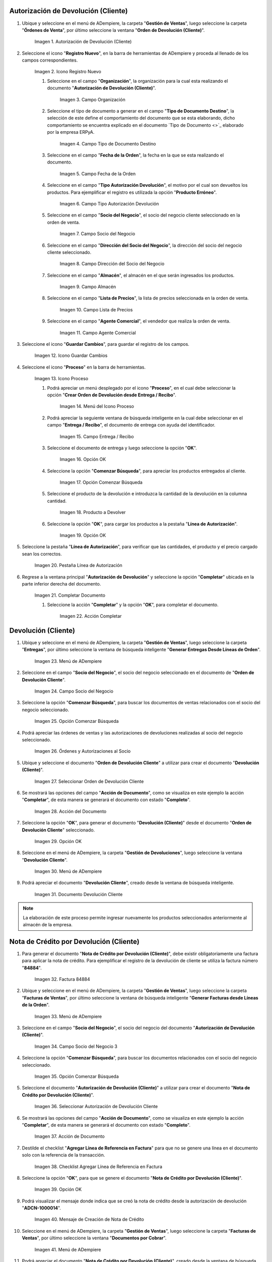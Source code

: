 .. |Menú de ADempiere| image:: resources/menu1.png 
.. |Icono Registro Nuevo| image:: resources/ventana1.png 
.. |Campo Organización| image:: resources/org1.png 
.. |Campo Tipo de Documento Destino| image:: resources/tipodoc1.png 
.. |Campo Fecha de la Orden| image:: resources/fecha1.png 
.. |Campo Tipo Autorización Devolución| image:: resources/tipoauto1.png 
.. |Campo Socio del Negocio| image:: resources/socio1.png 
.. |Campo Dirección del Socio del Negocio| image:: resources/diresocio1.png 
.. |Campo Almacén| image:: resources/almacen1.png 
.. |Campo Lista de Precios| image:: resources/precios1.png 
.. |Campo Agente Comercial| image:: resources/agente1.png 
.. |Icono Guardar Cambios| image:: resources/guardar1.png 
.. |Icono Proceso| image:: resources/proceso1.png 
.. |Menú del Icono Proceso| image:: resources/menupro1.png 
.. |Campo Entrega / Recibo| image:: resources/entrega1.png 
.. |Opción OK| image:: resources/selecpro.png 
.. |Opción Comenzar Búsqueda| image:: resources/opcomenzar.png 
.. |Producto a Devolver| image:: resources/prodevo.png 
.. |Opción OK 2| image:: resources/ok1.png 
.. |Pestaña Línea de Autorización| image:: resources/linea1.png 
.. |Completar Documento| image:: resources/completar1.png 
.. |Acción Completar| image:: resources/accion1.png 
.. |Menú de ADempiere 2| image:: resources/menu2.png 
.. |Campo Socio del Negocio 2| image:: resources/socio2.png 
.. |Opción Comenzar Búsqueda 2| image:: resources/busqueda2.png 
.. |Órdenes y Autorizaciones al Socio| image:: resources/listado2.png 
.. |Seleccionar Orden de Devolución Cliente| image:: resources/seleccion2.png 
.. |Acción del Documento| image:: resources/completar2.png 
.. |Opción OK 3| image:: resources/ok2.png 
.. |Menú de ADempiere 3| image:: resources/menu5.png 
.. |Documento Devolución Cliente| image:: resources/devo.png 
.. |Factura 84884| image:: resources/factura.png 
.. |Menú de ADempiere 4| image:: resources/menu3.png 
.. |Campo Socio del Negocio 3| image:: resources/socio3.png 
.. |Opción Comenzar Búsqueda 3| image:: resources/busqueda3.png 
.. |Seleccionar Autorización de Devolución Cliente| image:: resources/selec3.png 
.. |Ación de Documento 2| image:: resources/completar3.png 
.. |Checklist Agregar Línea de Referencia en Factura| image:: resources/checklist3.png 
.. |Opción OK 4| image:: resources/ok3.png 
.. |Mensaje de Creación de Nota de Crédito| image:: resources/resultado3.png
.. |Menú de ADempiere 5| image:: resources/menu4.png 
.. |Documento Nota de Crédito| image:: resources/nota.png 
.. |Pestaña del Documento Nota de Crédito| image:: resources/nota4.png 
.. |Consultar Saldos Abiertos| image:: resources/saldos.png 
.. |Consultar Detalle de Transacciones| image:: resources/trans.png 


.. _documento/devolución-cliente:

**Autorización de Devolución (Cliente)**
========================================

#. Ubique y seleccione en el menú de ADempiere, la carpeta "**Gestión de Ventas**", luego seleccione la carpeta "**Órdenes de Venta**", por último seleccione la ventana "**Orden de Devolución (Cliente)**".

    |Menú de ADempiere|  
    
    Imagen 1. Autorización de Devolución (Cliente)

#. Seleccione el icono "**Registro Nuevo**", en la barra de herramientas de ADempiere y proceda al llenado de los campos correspondientes.

    |Icono Registro Nuevo|
    
    Imagen 2. Icono Registro Nuevo

    #. Seleccione en el campo "**Organización**", la organización para la cual esta realizando el documento "**Autorización de Devolución (Cliente)**".

        |Campo Organización|  
        
        Imagen 3. Campo Organización

    #. Seleccione el tipo de documento a generar en el campo "**Tipo de Documento Destino**", la selección de este define el comportamiento del documento que se esta elaborando, dicho comportamiento se encuentra explicado en el documento `Tipo de Documento <>`_ elaborado por la empresa ERPyA.

        |Campo Tipo de Documento Destino| 
        
        Imagen 4. Campo Tipo de Documento Destino

    #. Seleccione en el campo "**Fecha de la Orden**", la fecha en la que se esta realizando el documento.

        |Campo Fecha de la Orden| 
        
        Imagen 5. Campo Fecha de la Orden

    #. Seleccione en el campo "**Tipo Autorización Devolución**", el motivo por el cual son devueltos los productos. Para ejemplificar el registro es utilizada la opción "**Producto Erróneo**".

        |Campo Tipo Autorización Devolución| 
        
        Imagen 6. Campo Tipo Autorización Devolución

    #. Seleccione en el campo "**Socio del Negocio**", el socio del negocio cliente seleccionado en la orden de venta.

        |Campo Socio del Negocio| 
        
        Imagen 7. Campo Socio del Negocio

    #. Seleccione en el campo "**Dirección del Socio del Negocio**", la dirección del socio del negocio cliente seleccionado.

        |Campo Dirección del Socio del Negocio|  
        
        Imagen 8. Campo Dirección del Socio del Negocio

    #. Seleccione en el campo "**Almacén**", el almacén en el que serán ingresados los productos.

        |Campo Almacén| 
        
        Imagen 9. Campo Almacén

    #. Seleccione en el campo "**Lista de Precios**", la lista de precios seleccionada en la orden de venta.

        |Campo Lista de Precios|  
        
        Imagen 10. Campo Lista de Precios

    #. Seleccione en el campo "**Agente Comercial**", el vendedor que realiza la orden de venta.

        |Campo Agente Comercial| 
        
        Imagen 11. Campo Agente Comercial

#. Seleccione el icono "**Guardar Cambios**", para guardar el registro de los campos.

    |Icono Guardar Cambios| 
    
    Imagen 12. Icono Guardar Cambios

#. Seleccione el icono "**Proceso**" en la barra de herramientas.

    |Icono Proceso| 
    
    Imagen 13. Icono Proceso

    #. Podrá apreciar un menú desplegado por el icono "**Proceso**", en el cual debe seleccionar la opción "**Crear Orden de Devolución desde Entrega / Recibo**".

        |Menú del Icono Proceso|  
        
        Imagen 14. Menú del Icono Proceso

    #. Podrá apreciar la seguiente ventana de búsqueda inteligente en la cual debe seleccionar en el campo "**Entrega / Recibo**", el documento de entrega con ayuda del identificador.

        |Campo Entrega / Recibo|  
        
        Imagen 15. Campo Entrega / Recibo

    #. Seleccione el documento de entrega y luego seleccione la opción "**OK**".

        |Opción OK| 
        
        Imagen 16. Opción OK

    #. Seleccione la opción "**Comenzar Búsqueda**", para apreciar los productos entregados al cliente.

        |Opción Comenzar Búsqueda| 
        
        Imagen 17. Opción Comenzar Búsqueda

    #. Seleccione el producto de la devolución e introduzca la cantidad de la devolución en la columna cantidad.

        |Producto a Devolver| 
        
        Imagen 18. Producto a Devolver

    #. Seleccione la opción "**OK**", para cargar los productos a la pestaña "**Línea de Autorización**".

        |Opción OK 2| 
        
        Imagen 19. Opción OK

#. Seleccione la pestaña "**Línea de Autorización**", para verificar que las cantidades, el producto y el precio cargado sean los correctos.

    |Pestaña Línea de Autorización| 
    
    Imagen 20. Pestaña Línea de Autorización

#. Regrese a la ventana principal "**Autorización de Devolución**" y seleccione la opción "**Completar**" ubicada en la parte inferior derecha del documento.

    |Completar Documento| 
    
    Imagen 21. Completar Documento

    #. Seleccione la acción "**Completar**" y la opción "**OK**", para completar el documento.

        |Acción Completar| 
        
        Imagen 22. Acción Completar

**Devolución (Cliente)**
========================

#. Ubique y seleccione en el menú de ADempiere, la carpeta "**Gestión de Ventas**", luego seleccione la carpeta "**Entregas**", por último seleccione la ventana de búsqueda inteligente "**Generar Entregas Desde Líneas de Orden**".

    |Menú de ADempiere 2|
    
    Imagen 23. Menú de ADempiere

#. Seleccione en el campo "**Socio del Negocio**", el socio del negocio seleccionado en el documento de "**Orden de Devolución Cliente**".

    |Campo Socio del Negocio 2| 
    
    Imagen 24. Campo Socio del Negocio

#. Seleccione la opción "**Comenzar Búsqueda**", para buscar los documentos de ventas relacionados con el socio del negocio seleccionado.

    |Opción Comenzar Búsqueda 2| 
    
    Imagen 25. Opción Comenzar Búsqueda

#. Podrá apreciar las órdenes de ventas y las autorizaciones de devoluciones realizadas al socio del negocio seleccionado.

    |Órdenes y Autorizaciones al Socio| 
    
    Imagen 26. Órdenes y Autorizaciones al Socio

#. Ubique y seleccione el documento "**Orden de Devolución Cliente**" a utilizar para crear el documento "**Devolución (Cliente)**".

    |Seleccionar Orden de Devolución Cliente|
    
    Imagen 27. Seleccionar Orden de Devolución Cliente

#. Se mostrará las opciones del campo "**Acción de Documento**", como se visualiza en este ejemplo la acción "**Completar**", de esta manera se generará el documento con estado "**Completo**".

    |Acción del Documento| 
    
    Imagen 28. Acción del Documento

#. Seleccione la opción "**OK**", para generar el documento "**Devolución (Cliente)**" desde el documento "**Orden de Devolución Cliente**" seleccionado.

    |Opción OK 3| 
    
    Imagen 29. Opción OK

#. Seleccione en el menú de ADempiere, la carpeta "**Gestión de Devoluciones**", luego seleccione la ventana "**Devolución Cliente**".

    |Menú de ADempiere 3| 
    
    Imagen 30. Menú de ADempiere

#. Podrá apreciar el documento "**Devolución Cliente**", creado desde la ventana de búsqueda inteligente.

    |Documento Devolución Cliente| 
    
    Imagen 31. Documento Devolución Cliente

.. note::

    La elaboración de este proceso permite ingresar nuevamente los productos seleccionados anteriormente al almacén de la empresa.

**Nota de Crédito por Devolución (Cliente)**
============================================

#. Para generar el documento "**Nota de Crédito por Devolución (Cliente)**", debe existir obligatoriamente una factura para aplicar la nota de crédito. Para ejemplificar el registro de la devolución de cliente se utiliza la factura número "**84884**".

    |Factura 84884| 
    
    Imagen 32. Factura 84884

#. Ubique y seleccione en el menú de ADempiere, la carpeta "**Gestión de Ventas**", luego seleccione la carpeta "**Facturas de Ventas**", por último seleccione la ventana de búsqueda inteligente "**Generar Facturas desde Líneas de la Orden**".

    |Menú de ADempiere 4| 
    
    Imagen 33. Menú de ADempiere

#. Seleccione en el campo "**Socio del Negocio**", el socio del negocio del documento "**Autorización de Devolución (Cliente)**".

    |Campo Socio del Negocio 3| 
    
    Imagen 34. Campo Socio del Negocio 3

#. Seleccione la opción "**Comenzar Búsqueda**", para buscar los documentos relacionados con el socio del negocio seleccionado.

    |Opción Comenzar Búsqueda 3| 
    
    Imagen 35. Opción Comenzar Búsqueda

#. Seleccione el documento "**Autorización de Devolución (Cliente)**" a utilizar para crear el documento "**Nota de Crédito por Devolución (Cliente)**".

    |Seleccionar Autorización de Devolución Cliente| 
    
    Imagen 36. Seleccionar Autorización de Devolución Cliente

#. Se mostrará las opciones del campo "**Acción de Documento**", como se visualiza en este ejemplo la acción "**Completar**", de esta manera se generará el documento con estado "**Completo**".

    |Ación de Documento 2| 
    
    Imagen 37. Acción de Documento

#. Destilde el checklist "**Agregar Línea de Referencia en Factura**" para que no se genere una línea en el documento solo con la referencia de la transacción.

    |Checklist Agregar Línea de Referencia en Factura| 
    
    Imagen 38. Checklist Agregar Línea de Referencia en Factura

#. Seleccione la opción "**OK**", para que se genere el documento "**Nota de Crédito por Devolución (Cliente)**".

    |Opción OK 4|
    
    Imagen 39. Opción OK

#. Podrá visualizar el mensaje donde indica que se creó la nota de crédito desde la autorización de devolución "**ADCN-1000014**".

    |Mensaje de Creación de Nota de Crédito|

    Imagen 40. Mensaje de Creación de Nota de Crédito

#. Seleccione en el menú de ADempiere, la carpeta "**Gestión de Ventas**", luego seleccione la carpeta "**Facturas de Ventas**", por último seleccione la ventana "**Documentos por Cobrar**".

    |Menú de ADempiere 5| 
    
    Imagen 41. Menú de ADempiere

#. Podrá apreciar el documento "**Nota de Crédito por Devolución (Cliente)**", creado desde la ventana de búsqueda inteligente.

    |Documento Nota de Crédito| 
    
    Imagen 42. Documento Nota de Crédito

#. En la pestaña "**Línea de la Factura**", podrá visualizar la factura afectada número "**84884**".

    |Pestaña del Documento Nota de Crédito|
    
    Imagen 43. Pestaña del Documento Nota de Crédito

**Consultar Saldos Abiertos**
=============================

#. Al consultar saldos abiertos se verifica que la nota de crédito haya sido aplicada a la factura, generando con ello un descuento al saldo abierto del socio del negocio de la siguiente manera.

    |Consultar Saldos Abiertos| 
    
    Imagen 44. Consultar Saldos Abiertos
    
**Consultar Detalle de Transacciones**
======================================

#. Al consultar los detalles de transacciones se verifican los movimientos de salida de productos por medio de una entrega, generando con ello un descuento al total de productos. De igual manera es reflejada la entrada del mismo producto por medio de una devolución de cliente, generando con ello un aumento al total de productos en existencia.

    |Consultar Detalle de Transacciones|
    
    Imagen 45. Consultar Detalle de Transacciones